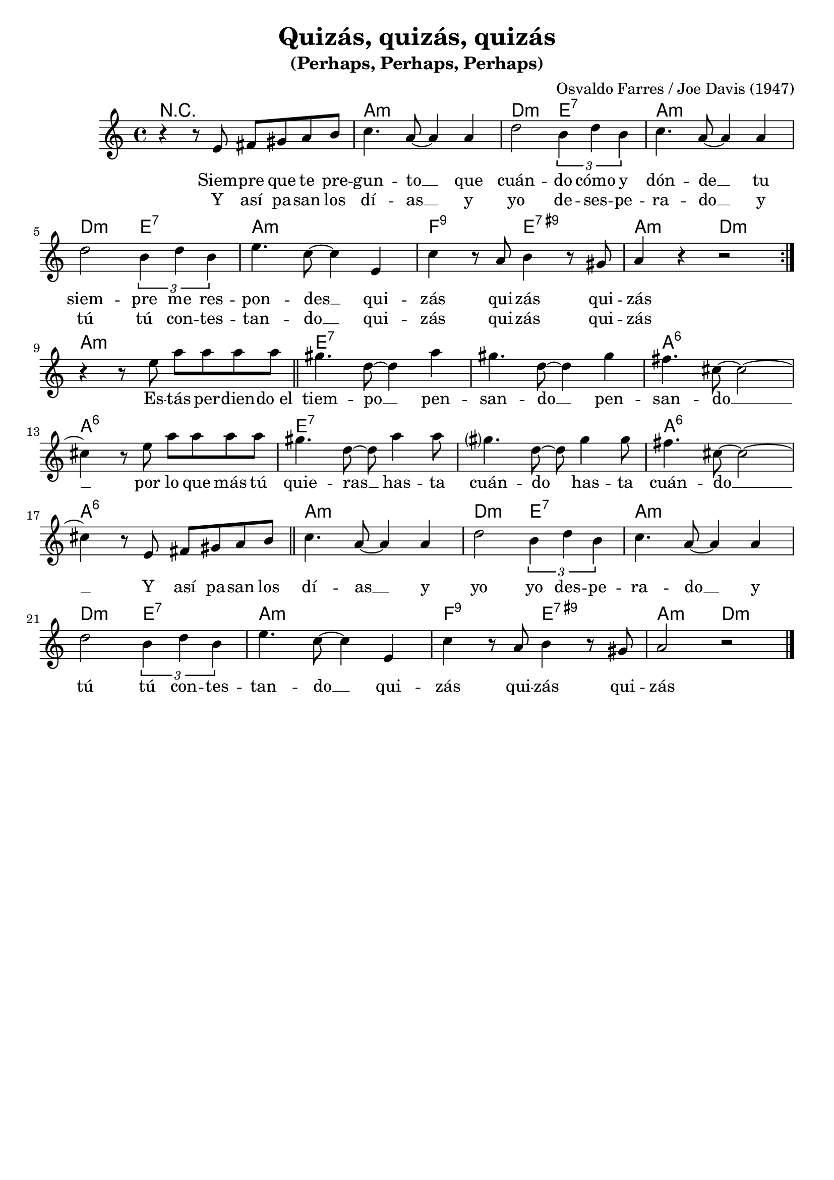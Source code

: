 \header{
        title = "Quizás, quizás, quizás"
        subtitle = "(Perhaps, Perhaps, Perhaps)"
        composer = "Osvaldo Farres / Joe Davis (1947)"
        tagline = ##f
}


melody = \relative {
    \clef treble
    \key e \minor
    \time 4/4

    \repeat volta 2 {
        r4 r8 b cis dis e fis |
        g4. e8~e4 e |
        a2 \tuplet 3/2 {fis4 a fis} |
        g4. e8~e4 e |
        a2 \tuplet 3/2 {fis4 a fis} |
        b4. g8~g4 b, |
        g' r8 e fis4 r8 dis |
        e4 r4 r2 |
    }

    r4 r8 b' e e e e |
    \bar "||"
    dis4. a8~a4 e' |
    dis4. a8~a4 dis |
    cis4. gis8~gis2~ |
    gis4 r8 b e e e e |
    dis4. a8~a e'4 e8 |
    dis?4. a8~a8 dis4 dis8 |
    cis4. gis8~gis2~ |
    gis4 r8 b, cis dis e fis |
    \bar "||"
    g4. e8~e4 e |
    a2 \tuplet 3/2 {fis4 a fis} |
    g4. e8~e4 e |
    a2 \tuplet 3/2 {fis4 a fis} |
    b4. g8~g4 b, |
    g' r8 e fis4 r8 dis |
    e2 r2 |
    \bar "|."
}


harmony = \chordmode {
    r1 | e:m | a2:m b:7 | e1:m | \break
    a2:m b:7 | e1:m | c2:7.9 b:7.9+ | e:m a:m | \break
    e1:m | b:7 | b:7 | e:6 | \break
    e:6 | b:7 | b:7 | e:6 | \break
    e:6 | e:m | a2:m b:7 | e1:m | \break
    a2:m b:7 | e1:m | c2:7.9 b:7.9+ | e:m a:m |
}


\score {
    \transpose e a
    <<
        \new ChordNames {
            \set chordChanges=##t
            \harmony
        }
        \new Staff="melody" {
            \melody
        }
        \addlyrics {
            Siem -- pre que te pre -- gun -- to __
            que cuán -- do cómo y dón -- de __
            tu siem -- pre me res -- pon -- des __
            qui -- zás qui -- zás qui -- zás
            Es -- tás per -- dien -- do_el tiem -- po __
            pen -- san -- do __ pen -- san -- do __
            por lo que más tú quie -- ras __
            has -- ta cuán -- do has -- ta cuán -- do __
            Y así pa -- san los dí -- as __
            y yo yo des -- pe -- ra -- do __
            y tú tú con -- tes -- tan -- do __
            qui -- zás qui -- zás qui -- zás
        }
        \addlyrics {
            Y así pa -- san los dí -- as __
            y yo de -- ses -- pe -- ra -- do __
            y tú tú con -- tes -- tan -- do __
            qui -- zás qui -- zás qui -- zás
        }
    >>
    \layout { }
    \midi {
        \tempo 4 = 120
    }
}
